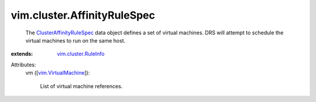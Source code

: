 .. _vim.VirtualMachine: ../../vim/VirtualMachine.rst

.. _vim.cluster.RuleInfo: ../../vim/cluster/RuleInfo.rst

.. _ClusterAffinityRuleSpec: ../../vim/cluster/AffinityRuleSpec.rst


vim.cluster.AffinityRuleSpec
============================
  The `ClusterAffinityRuleSpec`_ data object defines a set of virtual machines. DRS will attempt to schedule the virtual machines to run on the same host.
:extends: vim.cluster.RuleInfo_

Attributes:
    vm ([`vim.VirtualMachine`_]):

       List of virtual machine references.
